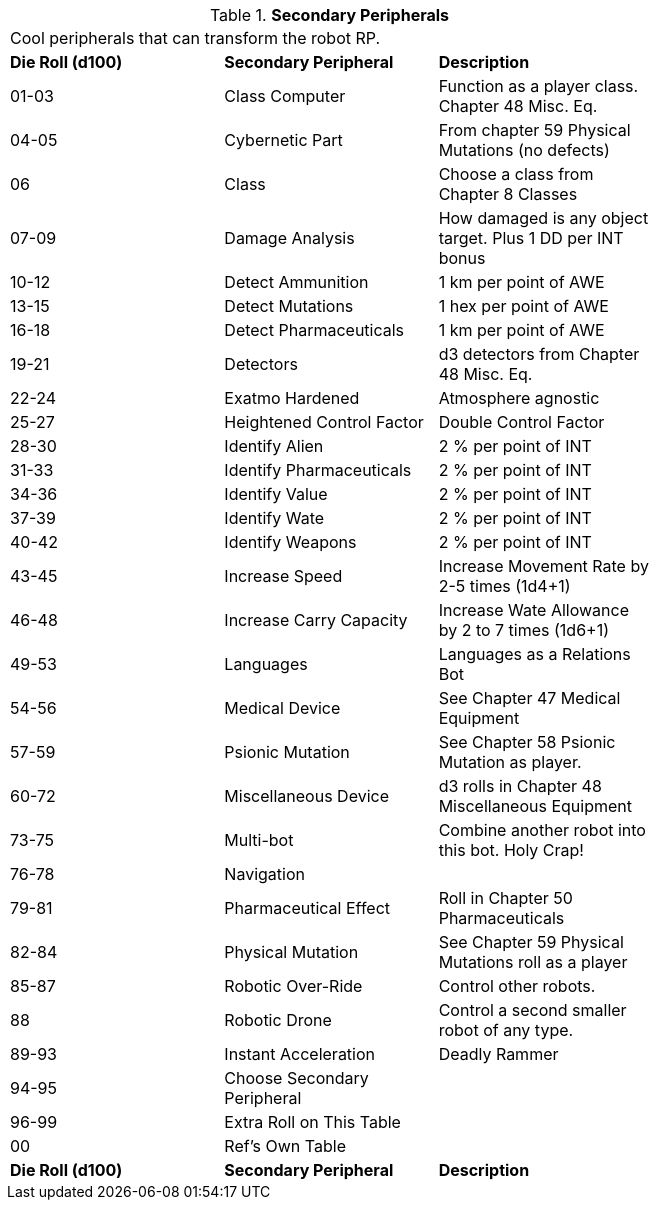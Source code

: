 // Table 11.3.22 Secondary Peripherals
.*Secondary Peripherals*
[width="75%",cols="3*^",frame="all", stripes="even"]
|===
3+<|Cool peripherals that can transform the robot RP.
s|Die Roll (d100) 
s|Secondary Peripheral
s|Description

|01-03
|Class Computer
|Function as a player class. Chapter 48 Misc. Eq.

|04-05
|Cybernetic Part
|From chapter 59 Physical Mutations (no defects)

|06
|Class
|Choose a class from Chapter 8 Classes

|07-09
|Damage Analysis 
|How damaged is any object target. Plus 1 DD per INT bonus

|10-12
|Detect Ammunition
|1 km per point of AWE

|13-15
|Detect Mutations
|1 hex per point of AWE

|16-18
|Detect Pharmaceuticals
|1 km per point of AWE

|19-21
|Detectors
|d3 detectors from Chapter 48 Misc. Eq.

|22-24
|Exatmo Hardened
|Atmosphere agnostic

|25-27
|Heightened Control Factor
|Double Control Factor

|28-30
|Identify Alien
|2 % per point of INT

|31-33
|Identify Pharmaceuticals
|2 % per point of INT

|34-36
|Identify Value
|2 % per point of INT

|37-39
|Identify Wate
|2 % per point of INT

|40-42
|Identify Weapons
|2 % per point of INT

|43-45
|Increase Speed
|Increase Movement Rate by 2-5 times (1d4+1)

|46-48
|Increase Carry Capacity
|Increase Wate Allowance by 2 to 7 times (1d6+1)

|49-53
|Languages
|Languages as a Relations Bot

|54-56
|Medical Device
|See Chapter 47 Medical Equipment

|57-59
|Psionic Mutation
|See Chapter 58 Psionic Mutation as player.

|60-72
|Miscellaneous Device
|d3 rolls in Chapter 48 Miscellaneous Equipment

|73-75
|Multi-bot
|Combine another robot into this bot. Holy Crap!

|76-78
|Navigation
|

|79-81
|Pharmaceutical Effect
|Roll in Chapter 50 Pharmaceuticals

|82-84
|Physical Mutation
|See Chapter 59 Physical Mutations roll as a player

|85-87
|Robotic Over-Ride
|Control other robots.

|88
|Robotic Drone
|Control a second smaller robot of any type.

|89-93
|Instant Acceleration
|Deadly Rammer

|94-95
|Choose Secondary Peripheral
|

|96-99
|Extra Roll on This Table
|

|00
|Ref's Own Table
|

s|Die Roll (d100) 
s|Secondary Peripheral
s|Description


|===
